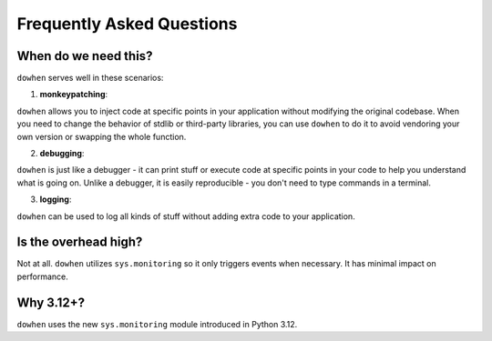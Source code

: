 Frequently Asked Questions
==========================

When do we need this?
---------------------

``dowhen`` serves well in these scenarios:

1. **monkeypatching**:

``dowhen`` allows you to inject code at specific points in your application
without modifying the original codebase. When you need to change the behavior
of stdlib or third-party libraries, you can use ``dowhen`` to do it to
avoid vendoring your own version or swapping the whole function.

2. **debugging**:

``dowhen`` is just like a debugger - it can print stuff or execute code
at specific points in your code to help you understand what is going on.
Unlike a debugger, it is easily reproducible - you don't need to type
commands in a terminal.

3. **logging**:

``dowhen`` can be used to log all kinds of stuff without adding extra
code to your application.

Is the overhead high?
----------------------

Not at all. ``dowhen`` utilizes ``sys.monitoring`` so it only triggers
events when necessary. It has minimal impact on performance.

Why 3.12+?
----------

``dowhen`` uses the new ``sys.monitoring`` module introduced in Python 3.12.
